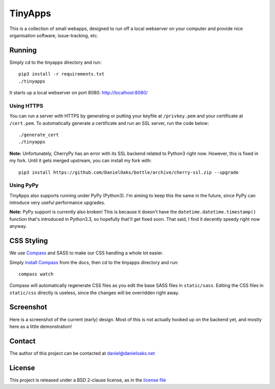 TinyApps
========
This is a collection of small webapps, designed to run off a local webserver on your computer and provide nice organisation software, issue-tracking, etc.

Running
-------
Simply cd to the tinyapps directory and run::

    pip3 install -r requirements.txt
    ./tinyapps

It starts up a local webserver on port 8080: `http://localhost:8080/ <http://localhost:8080/>`_

Using HTTPS
###########
You can run a server with HTTPS by generating or putting your keyfile at ``/privkey.pem`` and your certificate at ``/cert.pem``. To automatically generate a certificate and run an SSL server, run the code below::

    ./generate_cert
    ./tinyapps

**Note:** Unfortunately, CherryPy has an error with its SSL backend related to Python3 right now. However, this is fixed in my fork. Until it gets merged upstream, you can install my fork with::

    pip3 install https://github.com/DanielOaks/bottle/archive/cherry-ssl.zip --upgrade

Using PyPy
##########
TinyApps also supports running under PyPy (Python3). I'm aiming to keep this the same in the future, since PyPy can introduce very useful performance upgrades.

**Note:** PyPy support is currently also broken! This is because it doesn't have the ``datetime.datetime.timestamp()`` function that's introduced in Python3.3, so hopefully that'll get fixed soon. That said, I find it decently speedy right now anyway.

CSS Styling
-----------
We use `Compass <http://compass-style.org/>`_ and SASS to make our CSS handling a whole lot easier.

Simply `install Compass <http://compass-style.org/install/>`_ from the docs, then cd to the tinyapps directory and run::

    compass watch

Compass will automatically regenerate CSS files as you edit the base SASS files in ``static/sass``. Editing the CSS files in ``static/css`` directly is useless, since the changes will be overridden right away.

Screenshot
----------
Here is a screenshot of the current (early) design. Most of this is not actually hooked up on the backend yet, and mostly here as a little demonstration!

.. image:: docs/dev-screenshot-2.png

Contact
-------
The author of this project can be contacted at `daniel@danieloaks.net <mailto:daniel@danieloaks.net>`_

License
-------
This project is released under a BSD 2-clause license, as in the `license file <LICENSE>`_
